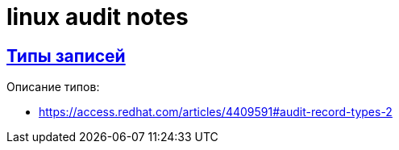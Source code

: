 = linux audit notes
:hardbreaks-option:
:sectlinks:

== Типы записей

Описание типов:

* https://access.redhat.com/articles/4409591#audit-record-types-2
